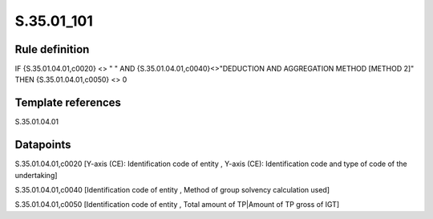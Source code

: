 ===========
S.35.01_101
===========

Rule definition
---------------

IF {S.35.01.04.01,c0020} <> " " AND {S.35.01.04.01,c0040}<>"DEDUCTION AND AGGREGATION METHOD [METHOD 2]" THEN {S.35.01.04.01,c0050} <> 0


Template references
-------------------

S.35.01.04.01

Datapoints
----------

S.35.01.04.01,c0020 [Y-axis (CE): Identification code of entity , Y-axis (CE): Identification code and type of code of the undertaking]

S.35.01.04.01,c0040 [Identification code of entity , Method of group solvency calculation used]

S.35.01.04.01,c0050 [Identification code of entity , Total amount of TP|Amount of TP gross of IGT]



